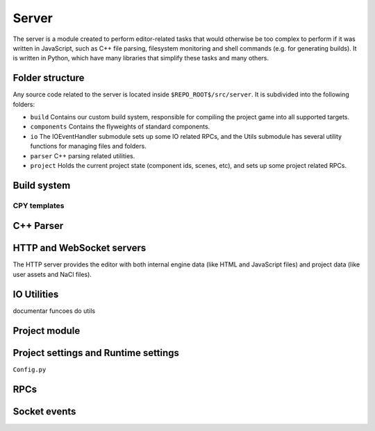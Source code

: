 Server
******

The server is a module created to perform editor-related tasks that would
otherwise be too complex to perform if it was written in JavaScript, such as
C++ file parsing, filesystem monitoring and shell commands (e.g. for generating
builds). It is written in Python, which have many libraries that simplify these
tasks and many others.

============
Folder structure
============
Any source code related to the server is located inside
``$REPO_ROOT$/src/server``. It is subdivided into the following folders:

* ``build`` Contains our custom build system, responsible for compiling the
  project game into all supported targets.
* ``components`` Contains the flyweights of standard components.
* ``io`` The IOEventHandler submodule sets up some IO related RPCs, and the
  Utils submodule has several utility functions for managing files and folders.
* ``parser`` C++ parsing related utilities.
* ``project`` Holds the current project state (component ids, scenes, etc), and sets up some project related RPCs.

=====
Build system
=====

-----
CPY templates
-----

======
C++ Parser
======


======
HTTP and WebSocket servers
======
The HTTP server provides the editor with both internal engine data (like HTML
and JavaScript files) and project data (like user assets and NaCl files).

====
IO Utilities
====
documentar funcoes do utils

=====
Project module
=====

=====
Project settings and Runtime settings
=====
``Config.py``

.. _server-rpc:

====
RPCs
====

.. _server-events:

======
Socket events
======

